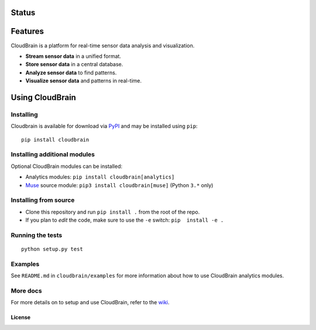 Status
======

|Build Status|

Features
========

CloudBrain is a platform for real-time sensor data analysis and
visualization.

- **Stream sensor data** in a unified format.
- **Store sensor data** in a central database.
- **Analyze sensor data** to find patterns.
- **Visualize sensor data** and patterns in real-time.

.. figure:: https://raw.githubusercontent.com/cloudbrain/cloudbrain/master/docs/images/features.png
   :alt: features

Using CloudBrain
================

Installing
----------
Cloudbrain is available for download via `PyPI <https://pypi.python.org/pypi/cloudbrain>`_ and may be installed using ``pip``:

::

    pip install cloudbrain


Installing additional modules
-----------------------------

Optional CloudBrain modules can be installed:

- Analytics modules: ``pip install cloudbrain[analytics]``
- `Muse <http://www.choosemuse.com>`_ source module: ``pip3 install cloudbrain[muse]`` (Python ``3.*`` only)


Installing from source
----------------------

-  Clone this repository and run ``pip install .`` from the root of the repo.
-  If you plan to *edit* the code, make sure to use the ``-e`` switch:
   ``pip  install -e .``


Running the tests
-----------------

::

    python setup.py test


Examples
--------

See ``README.md`` in ``cloudbrain/examples`` for more information about
how to use CloudBrain analytics modules.

More docs
---------

For more details on to setup and use CloudBrain, refer to the
`wiki <https://github.com/cloudbrain/cloudbrain/wiki>`__.

License
~~~~~~~

|License: AGPL-3|

.. |Build Status| image:: https://travis-ci.org/cloudbrain/cloudbrain.svg?branch=master
   :target: https://travis-ci.org/cloudbrain/cloudbrain
.. |License: AGPL-3| image:: https://img.shields.io/badge/license-AGPL--3-blue.svg
   :target: https://raw.githubusercontent.com/cloudbrain/cloudbrain/master/LICENSE.md


